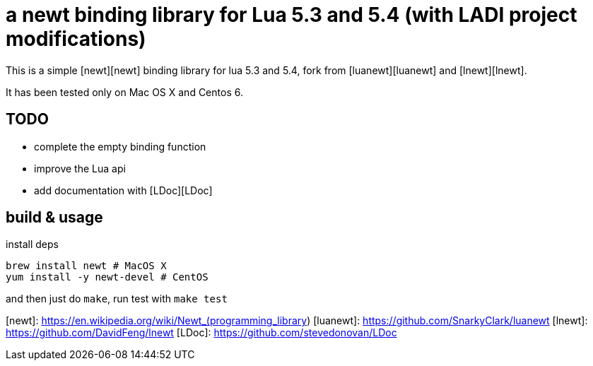 # a newt binding library for Lua 5.3 and 5.4 (with LADI project modifications)

This is a simple [newt][newt] binding library for lua 5.3 and 5.4,
fork from [luanewt][luanewt] and [lnewt][lnewt].

It has been tested only on Mac OS X and Centos 6.

## TODO

* complete the empty binding function
* improve the Lua api
* add documentation with [LDoc][LDoc]

## build & usage

install deps

```zsh
brew install newt # MacOS X
yum install -y newt-devel # CentOS
```

and then just do `make`, run test with `make test`

[newt]: https://en.wikipedia.org/wiki/Newt_(programming_library)
[luanewt]: https://github.com/SnarkyClark/luanewt
[lnewt]: https://github.com/DavidFeng/lnewt
[LDoc]: https://github.com/stevedonovan/LDoc
